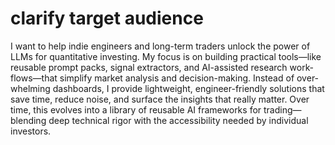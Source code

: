 #+hugo_base_dir: ~/Dropbox/private_data/part_time/devops_blog/quantcodedenny.com
#+language: en
#+AUTHOR: dennyzhang
#+HUGO_TAGS: trading
#+TAGS: Important(i) noexport(n)
#+SEQ_TODO: TODO HALF ASSIGN | DONE CANCELED BYPASS DELEGATE DEFERRED
* clarify target audience
:PROPERTIES:
:EXPORT_FILE_NAME: clarify-target-audience
:EXPORT_DATE: 2025-08-25
:EXPORT_HUGO_SECTION: posts
:END:

I want to help indie engineers and long-term traders unlock the power of LLMs
for quantitative investing. My focus is on building practical
tools—like reusable prompt packs, signal extractors, and AI-assisted
research workflows—that simplify market analysis and
decision-making. Instead of overwhelming dashboards, I provide
lightweight, engineer-friendly solutions that save time, reduce noise,
and surface the insights that really matter. Over time, this evolves
into a library of reusable AI frameworks for trading—blending deep
technical rigor with the accessibility needed by individual investors.
